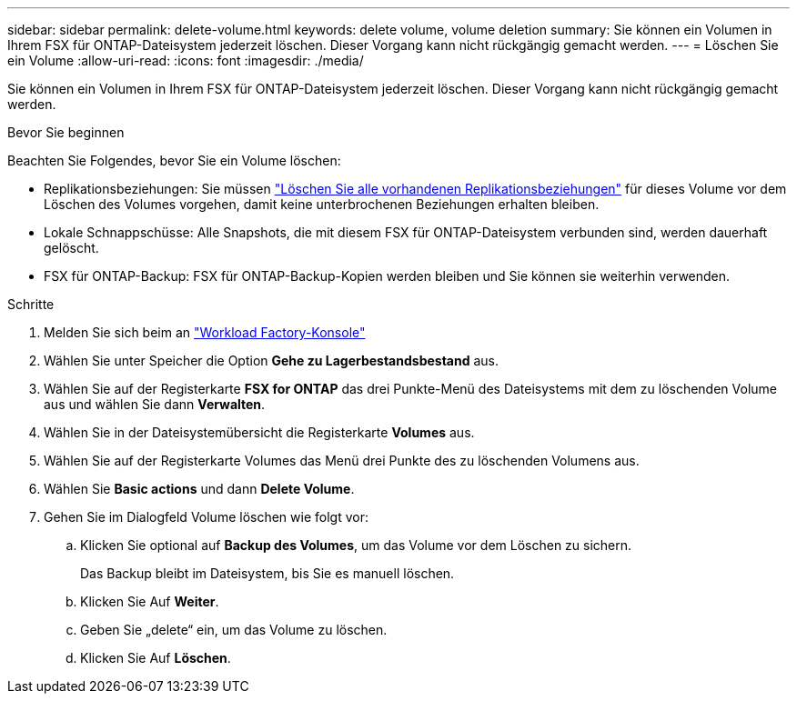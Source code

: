 ---
sidebar: sidebar 
permalink: delete-volume.html 
keywords: delete volume, volume deletion 
summary: Sie können ein Volumen in Ihrem FSX für ONTAP-Dateisystem jederzeit löschen. Dieser Vorgang kann nicht rückgängig gemacht werden. 
---
= Löschen Sie ein Volume
:allow-uri-read: 
:icons: font
:imagesdir: ./media/


[role="lead"]
Sie können ein Volumen in Ihrem FSX für ONTAP-Dateisystem jederzeit löschen. Dieser Vorgang kann nicht rückgängig gemacht werden.

.Bevor Sie beginnen
Beachten Sie Folgendes, bevor Sie ein Volume löschen:

* Replikationsbeziehungen: Sie müssen link:delete-replication.html["Löschen Sie alle vorhandenen Replikationsbeziehungen"] für dieses Volume vor dem Löschen des Volumes vorgehen, damit keine unterbrochenen Beziehungen erhalten bleiben.
* Lokale Schnappschüsse: Alle Snapshots, die mit diesem FSX für ONTAP-Dateisystem verbunden sind, werden dauerhaft gelöscht.
* FSX für ONTAP-Backup: FSX für ONTAP-Backup-Kopien werden bleiben und Sie können sie weiterhin verwenden.


.Schritte
. Melden Sie sich beim an link:https://console.workloads.netapp.com/["Workload Factory-Konsole"^]
. Wählen Sie unter Speicher die Option *Gehe zu Lagerbestandsbestand* aus.
. Wählen Sie auf der Registerkarte *FSX for ONTAP* das drei Punkte-Menü des Dateisystems mit dem zu löschenden Volume aus und wählen Sie dann *Verwalten*.
. Wählen Sie in der Dateisystemübersicht die Registerkarte *Volumes* aus.
. Wählen Sie auf der Registerkarte Volumes das Menü drei Punkte des zu löschenden Volumens aus.
. Wählen Sie *Basic actions* und dann *Delete Volume*.
. Gehen Sie im Dialogfeld Volume löschen wie folgt vor:
+
.. Klicken Sie optional auf *Backup des Volumes*, um das Volume vor dem Löschen zu sichern.
+
Das Backup bleibt im Dateisystem, bis Sie es manuell löschen.

.. Klicken Sie Auf *Weiter*.
.. Geben Sie „delete“ ein, um das Volume zu löschen.
.. Klicken Sie Auf *Löschen*.



